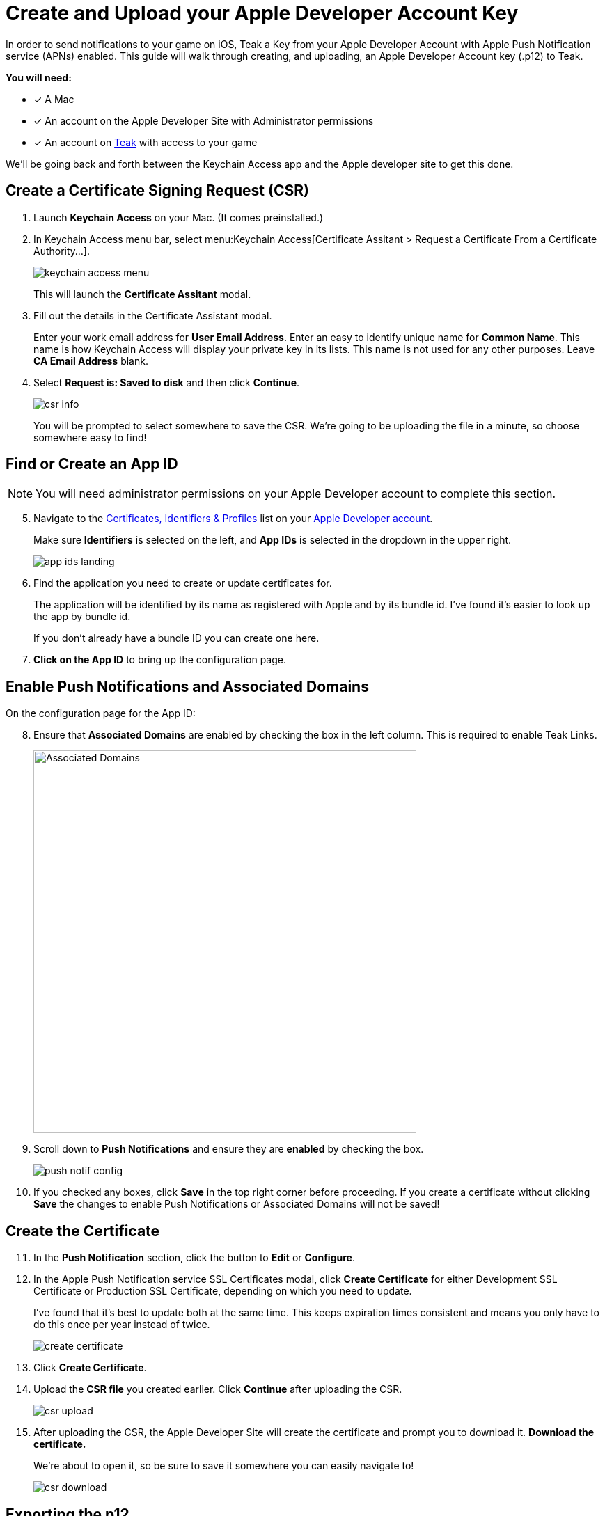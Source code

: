 = Create and Upload your Apple Developer Account Key
:!page-pagination:

In order to send notifications to your game on iOS, Teak a Key from your Apple Developer Account with Apple Push Notification service (APNs) enabled. This guide will walk through creating, and uploading, an Apple Developer Account key (.p12) to Teak.

**You will need:**

* [x] A Mac
* [x] An account on the Apple Developer Site with Administrator permissions
* [x] An account on https://app.teak.io/login[Teak, window=_blank] with access to your game

We'll be going back and forth between the Keychain Access app and the Apple developer site to get this done.

== Create a Certificate Signing Request (CSR)

. Launch **Keychain Access** on your Mac. (It comes preinstalled.)

. In Keychain Access menu bar, select menu:Keychain Access[Certificate Assitant > Request a Certificate From a Certificate Authority...].
+
image:ROOT:integrations:apns-setup/keychain-access-menu.png[role="thumb"]
+
This will launch the **Certificate Assitant** modal.

. Fill out the details in the Certificate Assistant modal.
+
Enter your work email address for **User Email Address**. Enter an easy to identify unique name for **Common Name**. This name is how Keychain Access will display your private key in its lists. This name is not used for any other purposes. Leave **CA Email Address** blank.

. Select **Request is: Saved to disk** and then click **Continue**.
+
image:ROOT:integrations:apns-setup/csr-info.png[role="thumb"]
+
You will be prompted to select somewhere to save the CSR. We're going to be uploading the file in a minute, so choose somewhere easy to find!


== Find or Create an App ID

NOTE: You will need administrator permissions on your Apple Developer account to complete this section.

[start=5]
. Navigate to the https://developer.apple.com/account/resources/identifiers/list/bundleId["Certificates, Identifiers & Profiles", window=_blank] list on your https://developer.apple.com/account/resources/identifiers/list/bundleId[Apple Developer account, window=_blank].
+
Make sure **Identifiers** is selected on the left, and **App IDs** is selected in the dropdown in the upper right.
+
image:ROOT:integrations:apns-setup/app-ids-landing.png[]

. Find the application you need to create or update certificates for.
+
The application will be identified by its name as registered with Apple and by its bundle id. I've found it's easier to look up the app by bundle id.
+
If you don't already have a bundle ID you can create one here.

. **Click on the App ID** to bring up the configuration page.

== Enable Push Notifications and Associated Domains

On the configuration page for the App ID:

[start=8]
. Ensure that **Associated Domains** are enabled by checking the box in the left column. This is required to enable Teak Links.
+
image:ROOT:integrations:apns-setup/enable-associated-domains.png[Associated Domains, 550, role="related"]

. Scroll down to **Push Notifications** and ensure they are **enabled** by checking the box.
+
image:ROOT:integrations:apns-setup/push-notif-config.png[]

. If you checked any boxes, click **Save** in the top right corner before proceeding. If you create a certificate without clicking **Save** the changes to enable Push Notifications or Associated Domains will not be saved!

== Create the Certificate

[start=11]
. In the **Push Notification** section, click the button to **Edit** or **Configure**.

. In the Apple Push Notification service SSL Certificates modal, click **Create Certificate** for either Development SSL Certificate or Production SSL Certificate, depending on which you need to update.
+
I've found that it's best to update both at the same time. This keeps expiration times consistent and means you only have to do this once per year instead of twice.
+
image:ROOT:integrations:apns-setup/create-certificate.png[]

. Click **Create Certificate**.

. Upload the *CSR file* you created earlier. Click **Continue** after uploading the CSR.
+
image:ROOT:integrations:apns-setup/csr-upload.png[]

. After uploading the CSR, the Apple Developer Site will create the certificate and prompt you to download it. **Download the certificate.**
+
We're about to open it, so be sure to save it somewhere you can easily navigate to!
+
image:ROOT:integrations:apns-setup/csr-download.png[]

== Exporting the p12

[start=16]
. In the Finder, navigate to the SSL certficate you just downloaded and double click to **open it in Keychain Access**.
+
image:ROOT:integrations:apns-setup/open-in-finder.png[]

. You will be prompted to add the certificate to a keychain. Add it to the default **login** keychain, and click **Add** to continue.
+
image:ROOT:integrations:apns-setup/add-to-keychain.png[]

. After adding the certificate, in Keychain Access navigate to **My Certificates** at the top, and find the certificate you just added.
+
It will be named with the bundle id of the application you created the certificate for.
+
image:ROOT:integrations:apns-setup/select-certificate.png[]

. Select the certificate and go to menu:File[Export Items...] in the main menu. Ensure that you only selected one certificate!
+
image:ROOT:integrations:apns-setup/export-menu.png[Keychain Export Menu, 500]

. You will be prompted to save the certificate. Ensure that the **File Format** is **Personal Information Exchange (.p12)**. No other file format is acceptable.
+
Save it to somewhere you can easily navigate to, because we will be uploading it to Teak shortly (you're almost done!)
+
image:ROOT:integrations:apns-setup/export-settings.png[]

. You will be prompted to add an optional password to the exported items. I suggest leaving this blank. If you do enter a password, you will later have to enter the same password into Teak.
+
image:ROOT:integrations:apns-setup/password.png[]

== Uploading to Teak

Now that the p12 is saved, we just have to add it to Teak!

[start=22]
. In the https://app.teak.io[Teak Dashboard, window=_blank], navigate to menu:Settings[iOS] for your game, and click **Manage APNS Certificates**.
+
image:ROOT:integrations:apns-setup/teak-settings.png[]

. In the modal that appears, click **Choose p12 File** and select the p12 file you just exported. If you set a password for the p12 file, enter the password in the **Password (Optional)** field after selecting the p12.
+
image:ROOT:integrations:apns-setup/teak-upload.png[]

. Teak will show you information about the p12 you are adding. Confirm that the bundle id matches the bundle id for your game, and that the expiration date is in the future. If everything looks good, click **Save** to upload and use the p12.
+
image:ROOT:integrations:apns-setup/teak-upload-done.png[]

. **You're done!** I suggest repeating this process for the other environment (Sandbox or Production) now, while it's fresh in your mind. Note that you can upload as many certificates to a single Teak game as you need to, and you can upload the same certificate to multiple Teak games as well.

TIP: Next year, when you create a new certificate to replace the expiring certificate, upload it before the other expires. You can have multiple certificates at the same time, so overlapping times will be fine.
